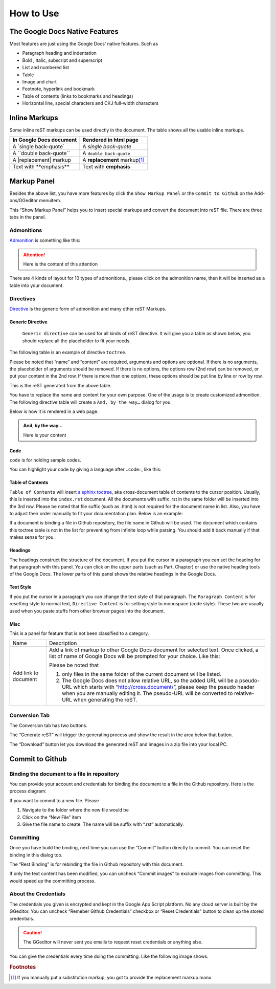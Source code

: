 
.. _h177537546887b67276822514c66016:

How to Use
**********

.. _h2e2466207319265a2b484631c11587d:

The Google Docs Native Features
===============================

Most features are just using the Google Docs’ native features. Such as

* Paragraph heading and indentation
* Bold , Italic, subscript and superscript
* List and numbered list
* Table
* Image and chart
* Footnote, hyperlink and bookmark
* Table of contents (links to bookmarks and headings)
* Horizontal line, special characters and CKJ full-width characters

.. _h80352f65a46575c6a74721e3ddb6a:

Inline Markups
==============

Some inline reST markups can be used directly in the document. The table shows all the usable inline markups.


+---------------------------+--------------------------------+
|In Google Docs document    |Rendered in html page           |
+===========================+================================+
|A \`single back-quote\`    |A `single back-quote`           |
+---------------------------+--------------------------------+
|A \`\`double back-quote\`\`|A ``double back-quote``         |
+---------------------------+--------------------------------+
|A \|replacement\| markup   |A |replacement| markup\ [#F1]_\ |
+---------------------------+--------------------------------+
|Text with \*\*emphasis\*\* |Text with **emphasis**          |
+---------------------------+--------------------------------+

.. |replacement| replace::   **replacement**

.. _h6c5e5e24234f72422a2ce37561f2355:

Markup Panel
============

\ |IMG1|\ 

Besides the above list, you have more features by click the ``Show Markup Panel`` or the ``Commit to Github`` on the Add-ons/GGeditor menuitem.

This “Show Markup Panel” helps you to insert special markups and convert the document into reST file. There are three tabs in the panel.

.. _h10487d767c3543552c4f797d453d593f:

Admonitions
-----------

\ |IMG2|\ 

\ `Admonition`_\  is something like this:

.. Attention:: 

    Here is the content of this attention

There are 4 kinds of layout for 10 types of admonitions., please click on the admonition name, then it will be inserted as a table into your document. 

.. _h5a3b1c203613551578563c31657026b:

Directives
----------

\ |IMG3|\ 

\ `Directive`_\  is the generic form of admonition and many other reST Markups.

.. _h13a5d3e27e111c18554152c6d123c:

Generic Directive
~~~~~~~~~~~~~~~~~

 ``Generic directive`` can be used for all kinds of reST directive. It will give you a table as shown below, you should replace all the placeholder to fit your needs.

\ |IMG4|\ 

The following table is an example of directive ``toctree``.

\ |IMG5|\ 

Please be noted that “name” and “content” are required, arguments and options are optional. If there is no arguments, the placeholder of arguments should be removed. If there is no options, the options row (2nd row) can be removed, or put your content in the 2nd row. If there is more than one options, these options should be put line by line or row by row. 

\ |IMG6|\ 

This is the reST generated from the above table.

\ |IMG7|\ 

You have to replace the name and content for your own purpose. One of the usage is to create customized admonition. The following directive table will create a ``And, by the way…`` dialog for you.

Below is how it is rendered in a web page.

.. admonition:: And, by the way...

    Here is your content

.. _h36d46272a794b2f694b492933796e5e:

Code
~~~~

``code`` is for holding sample codes.

\ |IMG8|\ 

You can highlight your code by giving a language after \.\.code::, like this:

\ |IMG9|\ 

.. _ha1d6c3e373325355168491f521a78b:

Table of Contents
~~~~~~~~~~~~~~~~~

``Table of Contents`` will insert \ `a sphinx toctree`_\ , aka cross-document table of contents to the cursor position. Usually, this is inserted into the ``index.rst`` document.  All the documents with suffix .rst in the same folder will be inserted into the 3rd row. Please be noted that file suffix (such as .html) is not required for the document name in list. Also, you have to adjust their order manually to fit your documentation plan. Below is an example:

\ |IMG10|\ 

If a document is binding a file in Github repository, the file name in Github will be used. The document which contains this toctree table is not in the list for preventing from infinite loop while parsing. You should add it back manually if that makes sense for you.

.. _h545b1150273f784141121a3967491529:

Headings
~~~~~~~~

\ |IMG11|\ 

The headings construct the structure of the document. If you put the cursor in a paragraph you can set the heading for that paragraph with this panel. You can click on the upper parts (such as Part, Chapter) or use the native heading tools of the Google Docs. The lower parts of this panel shows the relative headings in the Google Docs.

.. _h48253316368583f7c154246e606b2f:

Text Style
~~~~~~~~~~

\ |IMG12|\ 

If you put the cursor in a paragraph you can change the text style of that paragraph. The ``Paragraph Content`` is for resetting style to normal text, ``Directive Content`` is for setting style to monospace (code style). These two are usually used when you paste stuffs from other browser pages into the document.

.. _h742474725e04161204dc1d5b246619:

Misc
~~~~

This is a panel for feature that is not been classified to a  category.

+--------------------+----------------------------------------------------------------------------------------------------------------------------------------------------------------------------------------------------------------------------------------------------------------------------+
|Name                |Description                                                                                                                                                                                                                                                                 |
+--------------------+----------------------------------------------------------------------------------------------------------------------------------------------------------------------------------------------------------------------------------------------------------------------------+
|Add link to document|Add a link of markup to other Google Docs document for selected text. Once clicked, a list of name of Google Docs will be prompted for your choice. Like this:                                                                                                              |
|                    |                                                                                                                                                                                                                                                                            |
|                    |\ |IMG13|\                                                                                                                                                                                                                                                                  |
|                    |                                                                                                                                                                                                                                                                            |
|                    |Please be noted that                                                                                                                                                                                                                                                        |
|                    |                                                                                                                                                                                                                                                                            |
|                    |#. only files in the same folder of the current document will be listed.                                                                                                                                                                                                    |
|                    |#. The Google Docs does not allow relative URL, so the added URL will be a pseudo-URL which starts with “http://cross.document/”, please keep the pseudo header when you are manually editing it. The pseudo-URL will be converted to relative-URL when generating the reST.|
+--------------------+----------------------------------------------------------------------------------------------------------------------------------------------------------------------------------------------------------------------------------------------------------------------------+

.. _h6978575a60223f496c263254a447d32:

Conversion Tab
--------------

The Conversion tab has two buttons. 

\ |IMG14|\ 

The “Generate reST” will trigger the generating process and show the result in the area below that button.

\ |IMG15|\ 

The “Download” button let you download the generated reST and images in a zip file into your local PC.

.. _h76464c5c585d192b16121e3267e131:

Commit to Github
================

.. _h767f774b5346d4195e437b31414f59:

Binding the document to a file in repository
--------------------------------------------

You can provide your account and credentials for binding the document to a file in the Github repository. Here is the process diagram:

\ |IMG16|\ 

If you want to commit to a new file. Please

#. Navigate to the folder where the new file would be
#. Click on the “New File” item
#. Give the file name to create. The name will be suffix with “.rst” automatically.

.. _h572153e49969743e69262f2d637743:

Committing
----------

\ |IMG17|\ 

Once you have build the binding, next time you can use the “Commit” button directly to commit. You can reset the binding in this dialog too.

\ |IMG18|\ 

The “Rest Binding” is for rebinding the file in Github repository with this document.

\ |IMG19|\ 

If only the text content has been modified, you can uncheck “Commit images” to exclude images from committing. This would speed up the committing process.

.. _hb3e386c1329112c3f734c345c3396b:

About the Credentials
---------------------

The credentials you given is encrypted and kept in the Google App Script platform. No any cloud server is built by the GGeditor.  You can uncheck “Remeber Github Credentials” checkbox or “Reset Credentials” button to clean up the stored credentials.

\ |IMG20|\ 

\ |IMG21|\ 


.. Caution:: 

    The GGeditor will never sent you emails to request reset credentials or anything else.

You can give the credentials every time doing the committing. Like the following image shows.

\ |IMG22|\ 


.. _`Admonition`: http://read-the-docs.readthedocs.io/en/latest/_themes/sphinx_rtd_theme/demo_docs/source/demo.html?highlight=ADMONITION#admonitions
.. _`Directive`: http://docutils.sourceforge.net/docs/ref/rst/directives.html
.. _`a sphinx toctree`: http://www.sphinx-doc.org/en/1.4.8/markup/toctree.html


.. rubric:: Footnotes

.. [#f1]  If you manually put a substitution markup, you got to provide the replacement markup manu

.. |IMG1| image:: user_guide/user_guide_1.png
   :height: 105 px
   :width: 402 px

.. |IMG2| image:: user_guide/user_guide_2.png
   :height: 216 px
   :width: 280 px

.. |IMG3| image:: user_guide/user_guide_3.png
   :height: 166 px
   :width: 276 px

.. |IMG4| image:: user_guide/user_guide_4.png
   :height: 156 px
   :width: 458 px

.. |IMG5| image:: user_guide/user_guide_5.png
   :height: 280 px
   :width: 426 px

.. |IMG6| image:: user_guide/user_guide_6.png
   :height: 364 px
   :width: 773 px

.. |IMG7| image:: user_guide/user_guide_7.png
   :height: 130 px
   :width: 140 px

.. |IMG8| image:: user_guide/user_guide_8.png
   :height: 68 px
   :width: 560 px

.. |IMG9| image:: user_guide/user_guide_9.png
   :height: 108 px
   :width: 558 px

.. |IMG10| image:: user_guide/user_guide_10.png
   :height: 153 px
   :width: 357 px

.. |IMG11| image:: user_guide/user_guide_11.png
   :height: 133 px
   :width: 266 px

.. |IMG12| image:: user_guide/user_guide_12.png
   :height: 84 px
   :width: 265 px

.. |IMG13| image:: user_guide/user_guide_13.png
   :height: 236 px
   :width: 246 px

.. |IMG14| image:: user_guide/user_guide_14.png
   :height: 36 px
   :width: 108 px

.. |IMG15| image:: user_guide/user_guide_15.png
   :height: 38 px
   :width: 81 px

.. |IMG16| image:: user_guide/user_guide_16.png
   :height: 545 px
   :width: 664 px

.. |IMG17| image:: user_guide/user_guide_17.png
   :height: 304 px
   :width: 600 px

.. |IMG18| image:: user_guide/user_guide_18.png
   :height: 40 px
   :width: 105 px

.. |IMG19| image:: user_guide/user_guide_19.png
   :height: 52 px
   :width: 152 px

.. |IMG20| image:: user_guide/user_guide_20.png
   :height: 29 px
   :width: 213 px

.. |IMG21| image:: user_guide/user_guide_21.png
   :height: 38 px
   :width: 128 px

.. |IMG22| image:: user_guide/user_guide_22.png
   :height: 404 px
   :width: 688 px

